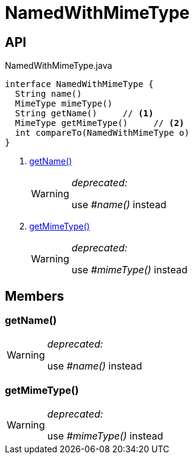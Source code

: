= NamedWithMimeType
:Notice: Licensed to the Apache Software Foundation (ASF) under one or more contributor license agreements. See the NOTICE file distributed with this work for additional information regarding copyright ownership. The ASF licenses this file to you under the Apache License, Version 2.0 (the "License"); you may not use this file except in compliance with the License. You may obtain a copy of the License at. http://www.apache.org/licenses/LICENSE-2.0 . Unless required by applicable law or agreed to in writing, software distributed under the License is distributed on an "AS IS" BASIS, WITHOUT WARRANTIES OR  CONDITIONS OF ANY KIND, either express or implied. See the License for the specific language governing permissions and limitations under the License.

== API

[source,java]
.NamedWithMimeType.java
----
interface NamedWithMimeType {
  String name()
  MimeType mimeType()
  String getName()     // <.>
  MimeType getMimeType()     // <.>
  int compareTo(NamedWithMimeType o)
}
----

<.> xref:#getName_[getName()]
+
--
[WARNING]
====
[red]#_deprecated:_#

use _#name()_ instead
====
--
<.> xref:#getMimeType_[getMimeType()]
+
--
[WARNING]
====
[red]#_deprecated:_#

use _#mimeType()_ instead
====
--

== Members

[#getName_]
=== getName()

[WARNING]
====
[red]#_deprecated:_#

use _#name()_ instead
====

[#getMimeType_]
=== getMimeType()

[WARNING]
====
[red]#_deprecated:_#

use _#mimeType()_ instead
====

